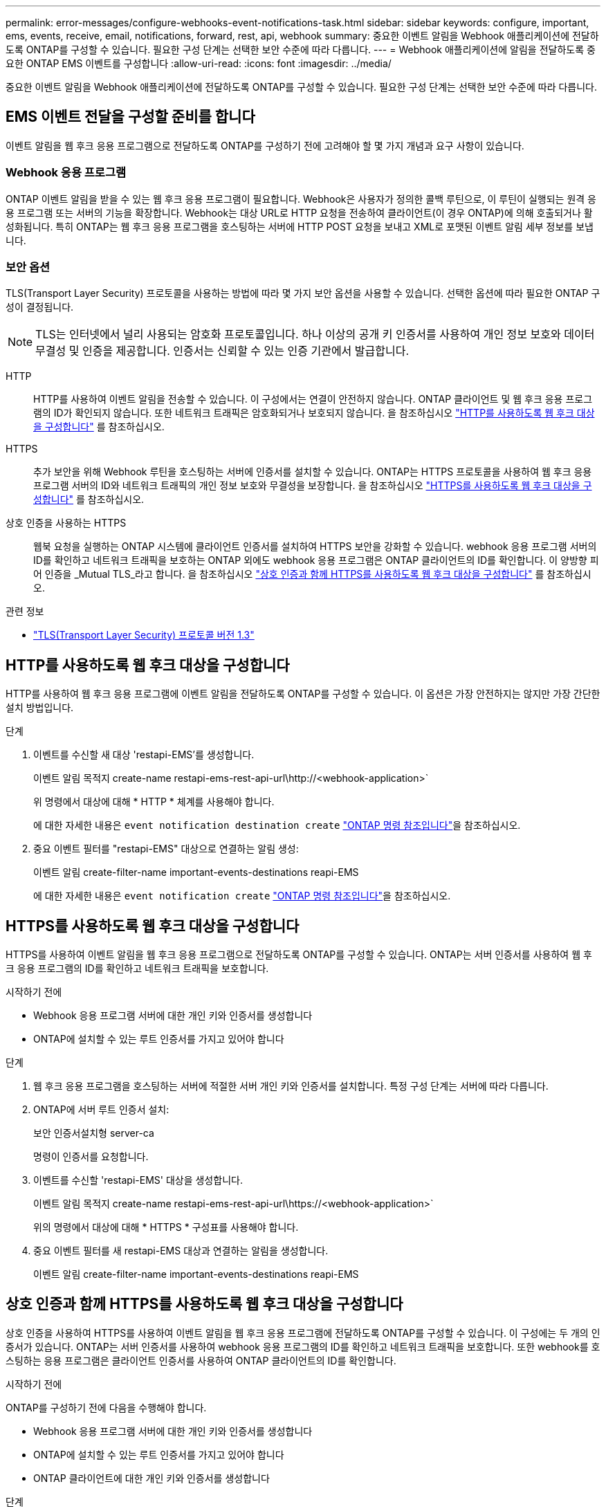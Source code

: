 ---
permalink: error-messages/configure-webhooks-event-notifications-task.html 
sidebar: sidebar 
keywords: configure, important, ems, events, receive, email, notifications, forward, rest, api, webhook 
summary: 중요한 이벤트 알림을 Webhook 애플리케이션에 전달하도록 ONTAP를 구성할 수 있습니다. 필요한 구성 단계는 선택한 보안 수준에 따라 다릅니다. 
---
= Webhook 애플리케이션에 알림을 전달하도록 중요한 ONTAP EMS 이벤트를 구성합니다
:allow-uri-read: 
:icons: font
:imagesdir: ../media/


[role="lead"]
중요한 이벤트 알림을 Webhook 애플리케이션에 전달하도록 ONTAP를 구성할 수 있습니다. 필요한 구성 단계는 선택한 보안 수준에 따라 다릅니다.



== EMS 이벤트 전달을 구성할 준비를 합니다

이벤트 알림을 웹 후크 응용 프로그램으로 전달하도록 ONTAP를 구성하기 전에 고려해야 할 몇 가지 개념과 요구 사항이 있습니다.



=== Webhook 응용 프로그램

ONTAP 이벤트 알림을 받을 수 있는 웹 후크 응용 프로그램이 필요합니다. Webhook은 사용자가 정의한 콜백 루틴으로, 이 루틴이 실행되는 원격 응용 프로그램 또는 서버의 기능을 확장합니다. Webhook는 대상 URL로 HTTP 요청을 전송하여 클라이언트(이 경우 ONTAP)에 의해 호출되거나 활성화됩니다. 특히 ONTAP는 웹 후크 응용 프로그램을 호스팅하는 서버에 HTTP POST 요청을 보내고 XML로 포맷된 이벤트 알림 세부 정보를 보냅니다.



=== 보안 옵션

TLS(Transport Layer Security) 프로토콜을 사용하는 방법에 따라 몇 가지 보안 옵션을 사용할 수 있습니다. 선택한 옵션에 따라 필요한 ONTAP 구성이 결정됩니다.

[NOTE]
====
TLS는 인터넷에서 널리 사용되는 암호화 프로토콜입니다. 하나 이상의 공개 키 인증서를 사용하여 개인 정보 보호와 데이터 무결성 및 인증을 제공합니다. 인증서는 신뢰할 수 있는 인증 기관에서 발급합니다.

====
HTTP:: HTTP를 사용하여 이벤트 알림을 전송할 수 있습니다. 이 구성에서는 연결이 안전하지 않습니다. ONTAP 클라이언트 및 웹 후크 응용 프로그램의 ID가 확인되지 않습니다. 또한 네트워크 트래픽은 암호화되거나 보호되지 않습니다. 을 참조하십시오 link:configure-webhooks-event-notifications-task.html#configure-a-webhook-destination-to-use-http["HTTP를 사용하도록 웹 후크 대상을 구성합니다"] 를 참조하십시오.
HTTPS:: 추가 보안을 위해 Webhook 루틴을 호스팅하는 서버에 인증서를 설치할 수 있습니다. ONTAP는 HTTPS 프로토콜을 사용하여 웹 후크 응용 프로그램 서버의 ID와 네트워크 트래픽의 개인 정보 보호와 무결성을 보장합니다. 을 참조하십시오 link:configure-webhooks-event-notifications-task.html#configure-a-webhook-destination-to-use-https["HTTPS를 사용하도록 웹 후크 대상을 구성합니다"] 를 참조하십시오.
상호 인증을 사용하는 HTTPS:: 웹북 요청을 실행하는 ONTAP 시스템에 클라이언트 인증서를 설치하여 HTTPS 보안을 강화할 수 있습니다. webhook 응용 프로그램 서버의 ID를 확인하고 네트워크 트래픽을 보호하는 ONTAP 외에도 webhook 응용 프로그램은 ONTAP 클라이언트의 ID를 확인합니다. 이 양방향 피어 인증을 _Mutual TLS_라고 합니다. 을 참조하십시오 link:configure-webhooks-event-notifications-task.html#configure-a-webhook-destination-to-use-https-with-mutual-authentication["상호 인증과 함께 HTTPS를 사용하도록 웹 후크 대상을 구성합니다"] 를 참조하십시오.


.관련 정보
* https://www.rfc-editor.org/info/rfc8446["TLS(Transport Layer Security) 프로토콜 버전 1.3"^]




== HTTP를 사용하도록 웹 후크 대상을 구성합니다

HTTP를 사용하여 웹 후크 응용 프로그램에 이벤트 알림을 전달하도록 ONTAP를 구성할 수 있습니다. 이 옵션은 가장 안전하지는 않지만 가장 간단한 설치 방법입니다.

.단계
. 이벤트를 수신할 새 대상 'restapi-EMS'를 생성합니다.
+
이벤트 알림 목적지 create-name restapi-ems-rest-api-url\http://<webhook-application>`

+
위 명령에서 대상에 대해 * HTTP * 체계를 사용해야 합니다.

+
에 대한 자세한 내용은 `event notification destination create` link:https://docs.netapp.com/us-en/ontap-cli/event-notification-destination-create.html["ONTAP 명령 참조입니다"^]을 참조하십시오.

. 중요 이벤트 필터를 "restapi-EMS" 대상으로 연결하는 알림 생성:
+
이벤트 알림 create-filter-name important-events-destinations reapi-EMS

+
에 대한 자세한 내용은 `event notification create` link:https://docs.netapp.com/us-en/ontap-cli/event-notification-create.html["ONTAP 명령 참조입니다"^]을 참조하십시오.





== HTTPS를 사용하도록 웹 후크 대상을 구성합니다

HTTPS를 사용하여 이벤트 알림을 웹 후크 응용 프로그램으로 전달하도록 ONTAP를 구성할 수 있습니다. ONTAP는 서버 인증서를 사용하여 웹 후크 응용 프로그램의 ID를 확인하고 네트워크 트래픽을 보호합니다.

.시작하기 전에
* Webhook 응용 프로그램 서버에 대한 개인 키와 인증서를 생성합니다
* ONTAP에 설치할 수 있는 루트 인증서를 가지고 있어야 합니다


.단계
. 웹 후크 응용 프로그램을 호스팅하는 서버에 적절한 서버 개인 키와 인증서를 설치합니다. 특정 구성 단계는 서버에 따라 다릅니다.
. ONTAP에 서버 루트 인증서 설치:
+
보안 인증서설치형 server-ca

+
명령이 인증서를 요청합니다.

. 이벤트를 수신할 'restapi-EMS' 대상을 생성합니다.
+
이벤트 알림 목적지 create-name restapi-ems-rest-api-url\https://<webhook-application>`

+
위의 명령에서 대상에 대해 * HTTPS * 구성표를 사용해야 합니다.

. 중요 이벤트 필터를 새 restapi-EMS 대상과 연결하는 알림을 생성합니다.
+
이벤트 알림 create-filter-name important-events-destinations reapi-EMS





== 상호 인증과 함께 HTTPS를 사용하도록 웹 후크 대상을 구성합니다

상호 인증을 사용하여 HTTPS를 사용하여 이벤트 알림을 웹 후크 응용 프로그램에 전달하도록 ONTAP를 구성할 수 있습니다. 이 구성에는 두 개의 인증서가 있습니다. ONTAP는 서버 인증서를 사용하여 webhook 응용 프로그램의 ID를 확인하고 네트워크 트래픽을 보호합니다. 또한 webhook를 호스팅하는 응용 프로그램은 클라이언트 인증서를 사용하여 ONTAP 클라이언트의 ID를 확인합니다.

.시작하기 전에
ONTAP를 구성하기 전에 다음을 수행해야 합니다.

* Webhook 응용 프로그램 서버에 대한 개인 키와 인증서를 생성합니다
* ONTAP에 설치할 수 있는 루트 인증서를 가지고 있어야 합니다
* ONTAP 클라이언트에 대한 개인 키와 인증서를 생성합니다


.단계
. 작업의 처음 두 단계를 수행합니다 link:configure-webhooks-event-notifications-task.html#configure-a-webhook-destination-to-use-https["HTTPS를 사용하도록 웹 후크 대상을 구성합니다"] ONTAP가 서버의 ID를 확인할 수 있도록 서버 인증서를 설치합니다.
. 웹 후크 응용 프로그램에 적절한 루트 및 중간 인증서를 설치하여 클라이언트 인증서를 확인합니다.
. ONTAP에 클라이언트 인증서 설치:
+
보안 인증서 설치형 클라이언트

+
명령에서 개인 키와 인증서를 요청합니다.

. 이벤트를 수신할 'restapi-EMS' 대상을 생성합니다.
+
'이벤트 알림 대상 create-name restapi-EMS-REST-API-URL\https://<webhook-application> - certificate-authority <클라이언트 인증서 발급자> - certificate-serial <클라이언트 인증서 직렬>'

+
위의 명령에서 대상에 대해 * HTTPS * 구성표를 사용해야 합니다.

. 중요 이벤트 필터를 새 restapi-EMS 대상과 연결하는 알림을 생성합니다.
+
이벤트 알림 create-filter-name important-events-destinations reapi-EMS


